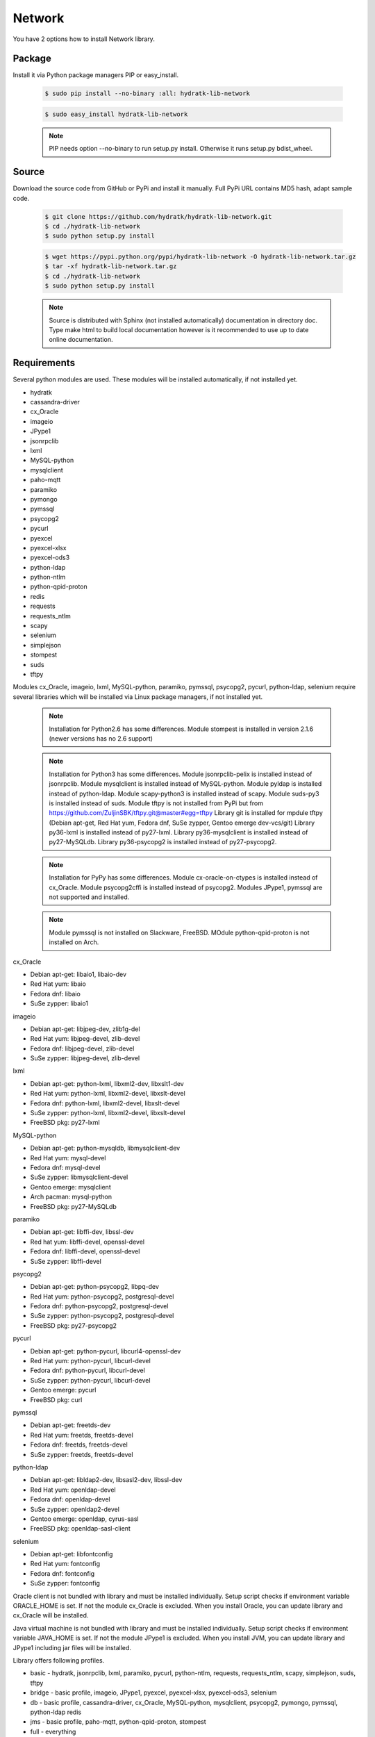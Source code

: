 .. install_lib_network:

Network
=======

You have 2 options how to install Network library.

Package
^^^^^^^

Install it via Python package managers PIP or easy_install.

  .. code-block:: bash
  
     $ sudo pip install --no-binary :all: hydratk-lib-network
     
  .. code-block:: bash
  
     $ sudo easy_install hydratk-lib-network
     
  .. note::
  
     PIP needs option --no-binary to run setup.py install.
     Otherwise it runs setup.py bdist_wheel.   
     
  .. Use PIP option --install-option="--profile=p1,p2" to install only Python dependent modules included
     in requested profiles. Offered profiles are basic, bridge, db, jms. Full profile is installed by default.   
     Not supported for easy_install because it doesn't provide custom options.        

Source
^^^^^^

Download the source code from GitHub or PyPi and install it manually.
Full PyPi URL contains MD5 hash, adapt sample code.

  .. code-block:: bash
  
     $ git clone https://github.com/hydratk/hydratk-lib-network.git
     $ cd ./hydratk-lib-network
     $ sudo python setup.py install
     
  .. code-block:: bash
  
     $ wget https://pypi.python.org/pypi/hydratk-lib-network -O hydratk-lib-network.tar.gz
     $ tar -xf hydratk-lib-network.tar.gz
     $ cd ./hydratk-lib-network
     $ sudo python setup.py install
     
  .. Use option --profile=p1,p2 to install only Python dependent modules included
     in requested profiles. Offered profiles are basic, bridge, db, jms. Full profile is installed by default.      
     
  .. note::
  
     Source is distributed with Sphinx (not installed automatically) documentation in directory doc. 
     Type make html to build local documentation however is it recommended to use up to date online documentation.     
     
Requirements
^^^^^^^^^^^^

Several python modules are used.
These modules will be installed automatically, if not installed yet.

* hydratk
* cassandra-driver
* cx_Oracle
* imageio
* JPype1
* jsonrpclib
* lxml
* MySQL-python
* mysqlclient
* paho-mqtt
* paramiko
* pymongo
* pymssql
* psycopg2
* pycurl
* pyexcel
* pyexcel-xlsx
* pyexcel-ods3
* python-ldap
* python-ntlm
* python-qpid-proton
* redis
* requests
* requests_ntlm
* scapy
* selenium
* simplejson
* stompest
* suds
* tftpy

Modules cx_Oracle, imageio, lxml, MySQL-python, paramiko, pymssql, psycopg2, pycurl, python-ldap, selenium require several 
libraries which will be installed via Linux package managers, if not installed yet.

  .. note ::
     
     Installation for Python2.6 has some differences.
     Module stompest is installed in version 2.1.6 (newer versions has no 2.6 support)

  .. note ::
  
     Installation for Python3 has some differences.
     Module jsonrpclib-pelix is installed instead of jsonrpclib.
     Module mysqlclient is installed instead of MySQL-python.
     Module pyldap is installed instead of python-ldap.
     Module scapy-python3 is installed instead of scapy.
     Module suds-py3 is installed instead of suds.
     Module tftpy is not installed from PyPi but from https://github.com/ZuljinSBK/tftpy.git@master#egg=tftpy
     Library git is installed for mpdule tftpy (Debian apt-get, Red Hat yum, Fedora dnf, SuSe zypper, Gentoo emerge dev-vcs/git)
     Library py36-lxml is installed instead of py27-lxml.
     Library py36-mysqlclient is installed instead of py27-MySQLdb.
     Library py36-psycopg2 is installed instead of py27-psycopg2.
     
  .. note ::
  
     Installation for PyPy has some differences.
     Module cx-oracle-on-ctypes is installed instead of cx_Oracle.
     Module psycopg2cffi is installed instead of psycopg2.
     Modules JPype1, pymssql are not supported and installed.
     
  .. note ::
   
     Module pymssql is not installed on Slackware, FreeBSD.
     MOdule python-qpid-proton is not installed on Arch.     

cx_Oracle

* Debian apt-get: libaio1, libaio-dev
* Red Hat yum: libaio
* Fedora dnf: libaio
* SuSe zypper: libaio1

imageio

* Debian apt-get: libjpeg-dev, zlib1g-del
* Red Hat yum: libjpeg-devel, zlib-devel
* Fedora dnf: libjpeg-devel, zlib-devel
* SuSe zypper: libjpeg-devel, zlib-devel
    
lxml

* Debian apt-get: python-lxml, libxml2-dev, libxslt1-dev
* Red Hat yum: python-lxml, libxml2-devel, libxslt-devel
* Fedora dnf: python-lxml, libxml2-devel, libxslt-devel
* SuSe zypper: python-lxml, libxml2-devel, libxslt-devel
* FreeBSD pkg: py27-lxml

MySQL-python

* Debian apt-get: python-mysqldb, libmysqlclient-dev
* Red Hat yum: mysql-devel
* Fedora dnf: mysql-devel
* SuSe zypper: libmysqlclient-devel
* Gentoo emerge: mysqlclient
* Arch pacman: mysql-python
* FreeBSD pkg: py27-MySQLdb   

paramiko

* Debian apt-get: libffi-dev, libssl-dev
* Red hat yum: libffi-devel, openssl-devel
* Fedora dnf: libffi-devel, openssl-devel
* SuSe zypper: libffi-devel

psycopg2

* Debian apt-get: python-psycopg2, libpq-dev
* Red Hat yum: python-psycopg2, postgresql-devel
* Fedora dnf: python-psycopg2, postgresql-devel 
* SuSe zypper: python-psycopg2, postgresql-devel
* FreeBSD pkg: py27-psycopg2  

pycurl

* Debian apt-get: python-pycurl, libcurl4-openssl-dev
* Red Hat yum: python-pycurl, libcurl-devel
* Fedora dnf: python-pycurl, libcurl-devel
* SuSe zypper: python-pycurl, libcurl-devel
* Gentoo emerge: pycurl
* FreeBSD pkg: curl

pymssql

* Debian apt-get: freetds-dev
* Red Hat yum: freetds, freetds-devel
* Fedora dnf: freetds, freetds-devel
* SuSe zypper: freetds, freetds-devel  

python-ldap

* Debian apt-get: libldap2-dev, libsasl2-dev, libssl-dev
* Red Hat yum: openldap-devel
* Fedora dnf: openldap-devel
* SuSe zypper: openldap2-devel
* Gentoo emerge: openldap, cyrus-sasl
* FreeBSD pkg: openldap-sasl-client

selenium

* Debian apt-get: libfontconfig
* Red Hat yum: fontconfig
* Fedora dnf: fontconfig
* SuSe zypper: fontconfig

Oracle client is not bundled with library and must be installed individually.
Setup script checks if environment variable ORACLE_HOME is set. If not the module cx_Oracle is excluded.
When you install Oracle, you can update library and cx_Oracle will be installed.

Java virtual machine is not bundled with library and must be installed individually.
Setup script checks if environment variable JAVA_HOME is set. If not the module JPype1 is excluded.
When you install JVM, you can update library and JPype1 including jar files will be installed. 
    
Library offers following profiles.

* basic - hydratk, jsonrpclib, lxml, paramiko, pycurl, python-ntlm, requests, requests_ntlm, scapy, simplejson, suds, tftpy
* bridge - basic profile, imageio, JPype1, pyexcel, pyexcel-xlsx, pyexcel-ods3, selenium
* db - basic profile, cassandra-driver, cx_Oracle, MySQL-python, mysqlclient, psycopg2, pymongo, pymssql, python-ldap redis
* jms - basic profile, paho-mqtt, python-qpid-proton, stompest
* full - everything    
    
Installation
^^^^^^^^^^^^

See installation example for Linux based on Debian distribution, Python 2.7. 

  .. note::
  
     The system is clean therefore external libraries will be also installed (several MBs will be downloaded)
     You can see strange log messages which are out of hydratk control. 
     
  .. code-block:: bash
  
     **************************************
     *     Running pre-install tasks      *
     **************************************
     
     *** Running task: version_update ***
     Oracle has not been detected ($ORACLE_HOME is not set). If you want to use HydraTK Oracle client, install Oracle first.
     Java has not been detected ($JAVA_HOME is not set). If you want to use HydraTK Java bridge, install Java first.
     *** Running task: install_libs ***
     Checking libcurl4-openssl-dev...FAILED
        Unable to locate package libcurl4-openssl-dev
     Checking python-mysqldb...FAILED
        Unable to locate package python-mysqldb
     Checking libmysqlclient-dev...FAILED
        Unable to locate package libmysqlclient-dev
     Checking libssl-dev...FAILED
        Unable to locate package libssl-dev
     Checking libsasl2-dev...FAILED
        Unable to locate package libsasl2-dev
     Checking libfontconfig...OK
     Checking libffi-dev...FAILED
        Unable to locate package libffi-dev
     Checking python-pycurl...FAILED
        Unable to locate package python-pycurl
     Checking freetds-dev...FAILED
        Unable to locate package freetds-dev
     Checking libxslt1-dev...OK
     Checking libpq-dev...FAILED
        Unable to locate package libpq-dev
     Checking python-psycopg2...FAILED
        Unable to locate package python-psycopg2
     Checking libldap2-dev...FAILED
        Unable to locate package libldap2-dev
     Checking python-lxml...OK
     Checking libxml2-dev...OK
     Installing package libcurl4-openssl-dev
     Installing package python-mysqldb
     Installing package libmysqlclient-dev
     Installing package libssl-dev
     Installing package libsasl2-dev
     Installing package libffi-dev
     Installing package python-pycurl
     Installing package freetds-dev
     Installing package libpq-dev
     Installing package python-psycopg2
     Installing package libldap2-dev
     
     *** Running task: install_modules ***
     Module hydratk already installed with version 0.5.0rc1
     Installing module cassandra-driver>=3.7.0
     pip install "cassandra-driver>=3.7.0"
     Module lxml already installed with version 3.4.0
     Installing module paho-mqtt>=1.2
     pip install "paho-mqtt>=1.2"
     Installing module paramiko>=1.16.0
     pip install "paramiko>=1.16.0"
     Upgrading module pycurl to version 7.19.5.1
     Installing module pyexcel>=0.2.0
     pip install "pyexcel>=0.2.0"
     Installing module pyexcel-xlsx>=0.1.0
     pip install "pyexcel-xlsx>=0.1.0"
     Installing module pyexcel-ods3>=0.1.1
     pip install "pyexcel-ods3>=0.1.1"
     Installing module pymongo>=3.3.0
     pip install "pymongo>=3.3.0"
     Installing module python-qpid-proton>=0.10
     pip install "python-qpid-proton>=0.10"
     Module pytz already installed with version 2017.2
     Installing module redis>=2.10.5
     pip install "redis>=2.10.5"
     Installing module requests>=2.11.1
     pip install "requests>=2.11.1"
     Installing module requests-ntlm>=0.3.0
     pip install "requests-ntlm>=0.3.0"
     Installing module selenium>=2.46.1
     pip install "selenium>=2.46.1"
     Installing module jsonrpclib>=0.1.7
     pip install "jsonrpclib>=0.1.7"
     Module MySQL-python already installed with version 1.2.3
     Installing module python-ldap>=2.4.25
     pip install "python-ldap>=2.4.25"
     Installing module scapy>=2.3.1
     pip install "scapy>=2.3.1"
     Module simplejson already installed with version 3.11.1
     Installing module stompest>=2.2.5
     pip install "stompest>=2.2.5"
     Installing module suds>=0.4
     pip install "suds>=0.4"
     Installing module tftpy>=0.6.2
     pip install "tftpy>=0.6.2"
     Module psycopg2 already installed with version 2.5.4
     Installing module pymssql>=2.1.3
     pip install "pymssql>=2.1.3"
     
     running install
     running bdist_egg
     running egg_info
     creating src/hydratk_lib_network.egg-info
     writing src/hydratk_lib_network.egg-info/PKG-INFO
     writing top-level names to src/hydratk_lib_network.egg-info/top_level.txt
     writing dependency_links to src/hydratk_lib_network.egg-info/dependency_links.txt
     writing manifest file 'src/hydratk_lib_network.egg-info/SOURCES.txt'
     reading manifest file 'src/hydratk_lib_network.egg-info/SOURCES.txt'
     reading manifest template 'MANIFEST.in'
     writing manifest file 'src/hydratk_lib_network.egg-info/SOURCES.txt'
     installing library code to build/bdist.linux-x86_64/egg
     running install_lib
     running build_py
     creating build
     creating build/lib.linux-x86_64-2.7
     creating build/lib.linux-x86_64-2.7/hydratk
     ...
     creating build/bdist.linux-x86_64/egg/EGG-INFO
     copying src/hydratk_lib_network.egg-info/PKG-INFO -> build/bdist.linux-x86_64/egg/EGG-INFO
     copying src/hydratk_lib_network.egg-info/SOURCES.txt -> build/bdist.linux-x86_64/egg/EGG-INFO
     copying src/hydratk_lib_network.egg-info/dependency_links.txt -> build/bdist.linux-x86_64/egg/EGG-INFO
     copying src/hydratk_lib_network.egg-info/not-zip-safe -> build/bdist.linux-x86_64/egg/EGG-INFO
     copying src/hydratk_lib_network.egg-info/top_level.txt -> build/bdist.linux-x86_64/egg/EGG-INFO
     creating dist
     creating 'dist/hydratk_lib_network-0.2.1rc1-py2.7.egg' and adding 'build/bdist.linux-x86_64/egg' to it
     removing 'build/bdist.linux-x86_64/egg' (and everything under it)
     Processing hydratk_lib_network-0.2.1rc1-py2.7.egg
     creating /usr/local/lib/python2.7/dist-packages/hydratk_lib_network-0.2.1rc1-py2.7.egg
     Extracting hydratk_lib_network-0.2.1rc1-py2.7.egg to /usr/local/lib/python2.7/dist-packages
     Adding hydratk-lib-network 0.2.1rc1 to easy-install.pth file
     Installed /usr/local/lib/python2.7/dist-packages/hydratk_lib_network-0.2.1rc1-py2.7.egg
     Processing dependencies for hydratk-lib-network==0.2.1rc1
     Finished processing dependencies for hydratk-lib-network==0.2.1rc1
     
     **************************************
     *     Running post-install tasks     *
     **************************************

     *** Running task: copy_files ***

     Creating directory /var/local/hydratk/java
     Copying file src/hydratk/lib/network/dbi/java/DBClient.java to /var/local/hydratk/java
     Copying file src/hydratk/lib/network/jms/java/javaee.jar to /var/local/hydratk/java
     Copying file src/hydratk/lib/network/jms/java/JMSClient.java to /var/local/hydratk/java               
     
     *** Running task: compile_java_classes ***

     Compiling DBClient.java
     Compiling JMSClient.java             
     
Application installs following (paths depend on your OS configuration)

* modules in /usr/local/lib/python2.7/dist-packages/hydratk-lib-network-0.2.1-py2.7egg 
* application folder in /var/local/hydratk/java with files javaee.jar, DBClient.java, DBClient.class, JMSClient.java, JMSClient.class, JMSMessage.class       
     
Run
^^^

When installation is finished you can run the application.

Check hydratk-lib-network module is installed.

  .. code-block:: bash
  
     $ pip list | grep hydratk-lib-network

     hydratk-lib-network (0.2.1)    
     
Upgrade
^^^^^^^

Use same procedure as for installation. Use command option --upgrade for pip, easy_install, --force for setup.py.

Uninstall
^^^^^^^^^   

Run command htkuninstall. Use option -y if you want to uninstall also dependent Python modules (for advanced user).            